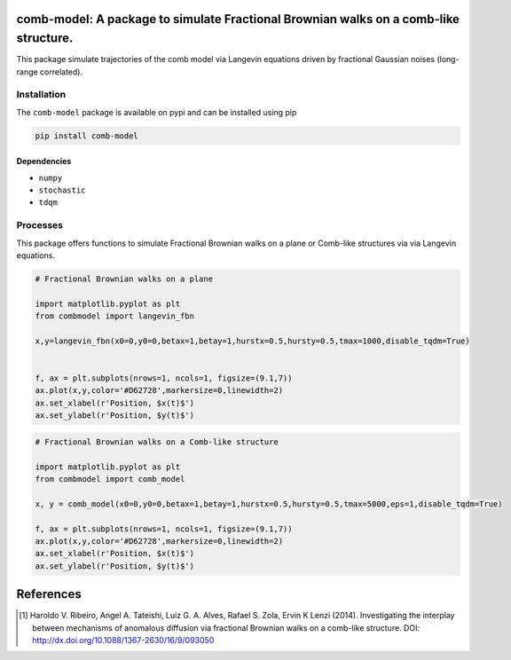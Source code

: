 .. |version| image:: https://img.shields.io/pypi/v/comb-model?style=plastic   :alt: PyPI 
   :target: https://pypi.org/project/comb-model/
   :scale: 100%
.. |license| image:: https://img.shields.io/github/license/lgaalves/combmodel?style=plastic   :alt: GitHub 
   :target:  https://github.com/lgaalves/CombMolde/blob/master/license.rst
   :scale: 100%
.. |downloads| image:: https://img.shields.io/pypi/dm/comb-model?style=plastic    :alt: PyPI - Downloads
   :target: https://pypi.org/project/comb-model/
   :scale: 100%
.. |docs| image:: https://readthedocs.org/projects/comb-model/badge/?version=latest
   :target: https://comb-model.readthedocs.io/?badge=latest
   :alt: Documentation Status
   :scale: 100%



|version| |license| |downloads| |docs| 


comb-model:  A package to simulate Fractional Brownian walks on a comb-like structure.
==========================================================================================

This package simulate trajectories of the comb model via Langevin equations driven by fractional Gaussian noises (long-range correlated).


.. figure:: https://raw.githubusercontent.com/lgaalves/combmodel/main/figures/featured.png
   :height: 489px
   :width: 633px
   :scale: 80 %
   :align: center


Installation
-------------

The ``comb-model`` package is available on pypi and can be installed using pip

.. code-block:: shell

    pip install comb-model

Dependencies
~~~~~~~~~~~~
* ``numpy`` 
* ``stochastic`` 
* ``tdqm`` 

Processes
---------

This package offers functions to simulate Fractional Brownian walks on a plane or Comb-like structures via via Langevin equations.


.. code-block:: python

    # Fractional Brownian walks on a plane
    
    import matplotlib.pyplot as plt
    from combmodel import langevin_fbn
    
    x,y=langevin_fbn(x0=0,y0=0,betax=1,betay=1,hurstx=0.5,hursty=0.5,tmax=1000,disable_tqdm=True)

    
    f, ax = plt.subplots(nrows=1, ncols=1, figsize=(9.1,7))
    ax.plot(x,y,color='#D62728',markersize=0,linewidth=2)
    ax.set_xlabel(r'Position, $x(t)$')
    ax.set_ylabel(r'Position, $y(t)$')

.. figure:: https://raw.githubusercontent.com/lgaalves/combmodel/main/figures/fbm.png
	:height: 489px
	:width: 633px
	:scale: 80 %
	:align: center


.. code-block:: python

	# Fractional Brownian walks on a Comb-like structure

	import matplotlib.pyplot as plt
	from combmodel import comb_model

	x, y = comb_model(x0=0,y0=0,betax=1,betay=1,hurstx=0.5,hursty=0.5,tmax=5000,eps=1,disable_tqdm=True)

	f, ax = plt.subplots(nrows=1, ncols=1, figsize=(9.1,7))
	ax.plot(x,y,color='#D62728',markersize=0,linewidth=2)
	ax.set_xlabel(r'Position, $x(t)$')
	ax.set_ylabel(r'Position, $y(t)$')

.. figure:: https://raw.githubusercontent.com/lgaalves/combmodel/main/figures/comb.png
   :height: 489px
   :width: 633px
   :scale: 80 %
   :align: center


References
==========

.. [#ribeiro2014] Haroldo V. Ribeiro, Angel A. Tateishi, Luiz G. A. Alves, Rafael S. Zola, Ervin K Lenzi (2014). Investigating the interplay between mechanisms of anomalous diffusion via fractional Brownian walks on a comb-like structure. DOI: http://dx.doi.org/10.1088/1367-2630/16/9/093050